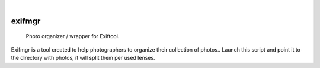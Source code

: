 .. These are examples of badges you might want to add to your README:
   please update the URLs accordingly

    .. image:: https://api.cirrus-ci.com/github/<USER>/exifmgr.svg?branch=main
        :alt: Built Status
        :target: https://cirrus-ci.com/github/<USER>/exifmgr
    .. image:: https://readthedocs.org/projects/exifmgr/badge/?version=latest
        :alt: ReadTheDocs
        :target: https://exifmgr.readthedocs.io/en/stable/
    .. image:: https://img.shields.io/coveralls/github/<USER>/exifmgr/main.svg
        :alt: Coveralls
        :target: https://coveralls.io/r/<USER>/exifmgr
    .. image:: https://img.shields.io/pypi/v/exifmgr.svg
        :alt: PyPI-Server
        :target: https://pypi.org/project/exifmgr/
    .. image:: https://img.shields.io/conda/vn/conda-forge/exifmgr.svg
        :alt: Conda-Forge
        :target: https://anaconda.org/conda-forge/exifmgr
    .. image:: https://pepy.tech/badge/exifmgr/month
        :alt: Monthly Downloads
        :target: https://pepy.tech/project/exifmgr
    .. image:: https://img.shields.io/twitter/url/http/shields.io.svg?style=social&label=Twitter
        :alt: Twitter
        :target: https://twitter.com/exifmgr

.. image:: https://img.shields.io/badge/-PyScaffold-005CA0?logo=pyscaffold
    :alt: Project generated with PyScaffold
    :target: https://pyscaffold.org/

|

=======
exifmgr
=======


    Photo organizer / wrapper for Exiftool.


Exifmgr is a tool created to help photographers to organize their collection
of photos.. Launch this script and point it to the directory with photos,
it will split them per used lenses.

